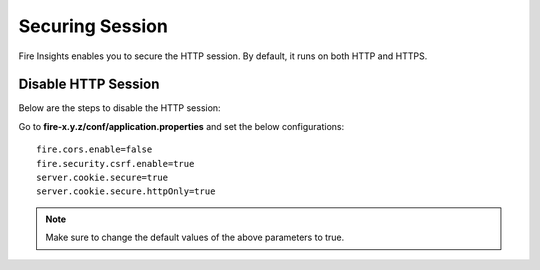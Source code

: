 Securing Session
=================

Fire Insights enables you to secure the HTTP session. By default, it runs on both HTTP and HTTPS.

Disable HTTP Session
-------------------
Below are the steps to disable the HTTP session:

Go to **fire-x.y.z/conf/application.properties** and set the below configurations:

::

    fire.cors.enable=false
    fire.security.csrf.enable=true
    server.cookie.secure=true
    server.cookie.secure.httpOnly=true
    

.. note:: Make sure to change the default values of the above parameters to true.
